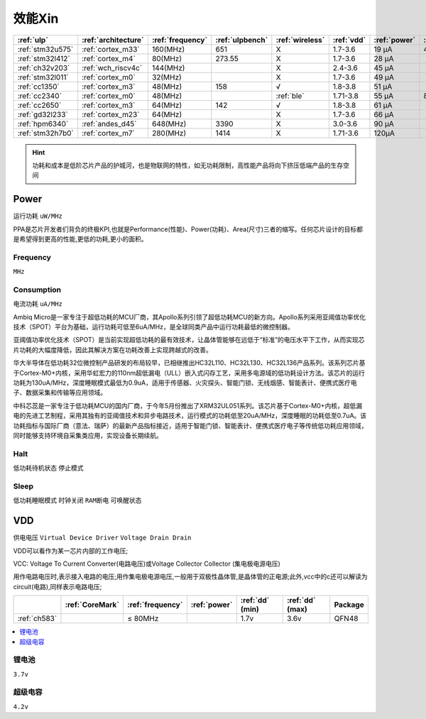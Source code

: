 
.. _ulp:

效能Xin
============


.. list-table::
    :header-rows:  1

    * - :ref:`ulp`
      - :ref:`architecture`
      - :ref:`frequency`
      - :ref:`ulpbench`
      - :ref:`wireless`
      - :ref:`vdd`
      - :ref:`power`
      - :ref:`halt`
      - :ref:`sleep`
    * - :ref:`stm32u575`
      - :ref:`cortex_m33`
      - 160(MHz)
      - 651
      - X
      - 1.7-3.6
      - 19 µA
      - 475 nA
      - 110 nA
    * - :ref:`stm32l412`
      - :ref:`cortex_m4`
      - 80(MHz)
      - 273.55
      - X
      - 1.7-3.6
      - 28 μA
      -
      - 195 nA
    * - :ref:`ch32v203`
      - :ref:`wch_riscv4c`
      - 144(MHz)
      - 
      - X
      - 2.4-3.6
      - 45 μA
      -
      - 500 nA
    * - :ref:`stm32l011`
      - :ref:`cortex_m0`
      - 32(MHz)
      -
      - X
      - 1.7-3.6
      - 49 µA
      -
      - 230 nA
    * - :ref:`cc1350`
      - :ref:`cortex_m3`
      - 48(MHz)
      - 158
      - √
      - 1.8-3.8
      - 51 µA
      -
      - 185 nA
    * - :ref:`cc2340`
      - :ref:`cortex_m0`
      - 48(MHz)
      -
      - :ref:`ble`
      - 1.71-3.8
      - 55 µA
      - 830 nA
      - 150 nA
    * - :ref:`cc2650`
      - :ref:`cortex_m3`
      - 64(MHz)
      - 142
      - √
      - 1.8-3.8
      - 61 µA
      -
      - 100 nA
    * - :ref:`gd32l233`
      - :ref:`cortex_m23`
      - 64(MHz)
      - 
      - X
      - 1.7-3.6
      - 66 µA
      -
      - 2.0µA
    * - :ref:`hpm6340`
      - :ref:`andes_d45`
      - 648(MHz)
      - 3390
      - X
      - 3.0-3.6
      - 90 µA
      -
      - 1.5µA
    * - :ref:`stm32h7b0`
      - :ref:`cortex_m7`
      - 280(MHz)
      - 1414
      - X
      - 1.71-3.6
      - 120µA
      -
      - 2.2 µA



.. hint::
    功耗和成本是低阶芯片产品的护城河，也是物联网的特性，如无功耗限制，高性能产品将向下挤压低端产品的生存空间



.. _power:

Power
-----------
``运行功耗`` ``uW/MHz``

PPA是芯片开发者们背负的终极KPI,也就是Performance(性能)、Power(功耗)、Area(尺寸)三者的缩写。任何芯片设计的目标都是希望得到更高的性能,更低的功耗,更小的面积。

.. _frequency:

Frequency
~~~~~~~~~~~~~
``MHz``

.. _consumption:

Consumption
~~~~~~~~~~~~~
``电流功耗`` ``uA/MHz``


Ambiq Micro是一家专注于超低功耗的MCU厂商，其Apollo系列引领了超低功耗MCU的新方向。Apollo系列采用亚阈值功率优化技术（SPOT）平台为基础，运行功耗可低至6uA/MHz，是全球同类产品中运行功耗最低的微控制器。

亚阈值功率优化技术（SPOT）是当前实现超低功耗的最有效技术，让晶体管能够在远低于“标准”的电压水平下工作，从而实现芯片功耗的大幅度降低，因此其解决方案在功耗改善上实现跨越式的改善。


华大半导体在低功耗32位微控制产品研发的布局较早，已相继推出HC32L110、HC32L130、HC32L136产品系列。该系列芯片基于Cortex-M0+内核，采用华虹宏力的110nm超低漏电（ULL）嵌入式闪存工艺，采用多电源域的低功耗设计方法。该芯片的运行功耗为130uA/MHz，深度睡眠模式最低为0.9uA，适用于传感器、火灾探头、智能门锁、无线烟感、智能表计、便携式医疗电子、数据采集和传输等应用领域。

中科芯蕊是一家专注于低功耗MCU的国内厂商，于今年5月份推出了XRM32UL051系列。该芯片基于Cortex-M0+内核，超低漏电的先进工艺制程，采用其独有的亚阈值技术和异步电路技术，运行模式的功耗低至20uA/MHz，深度睡眠的功耗低至0.7uA。该功耗指标与国际厂商（意法、瑞萨）的最新产品指标接近，适用于智能门锁、智能表计、便携式医疗电子等传统低功耗应用领域，同时能够支持环境自采集类应用，实现设备长期续航。


.. _halt:

Halt
~~~~~~~~~~~~~
``低功耗待机状态`` ``停止模式``

.. _sleep:

Sleep
~~~~~~~~~~~~~
``低功耗睡眠模式`` ``时钟关闭`` ``RAM断电`` ``可唤醒状态``

.. _vdd:

VDD
-----------
``供电电压`` ``Virtual Device Driver`` ``Voltage Drain Drain``

VDD可以看作为某一芯片内部的工作电压;

VCC: Voltage To Current Converter(电路电压)或Voltage Collector Collector (集电极电源电压)

用作电路电压时,表示接入电路的电压;用作集电极电源电压,一般用于双极性晶体管,是晶体管的正电源;此外,vcc中的c还可以解读为circuit(电路),同样表示电路电压;

.. list-table::
    :header-rows:  1

    * -
      - :ref:`CoreMark`
      - :ref:`frequency`
      - :ref:`power`
      - :ref:`dd` (min)
      - :ref:`dd` (max)
      - Package
    * - :ref:`ch583`
      -
      - ≤ 80MHz
      - 
      - 1.7v
      - 3.6v
      - QFN48


.. contents::
    :local:
    :depth: 1


锂电池
~~~~~~~~~~~
``3.7v``

超级电容
~~~~~~~~~~~
``4.2v``